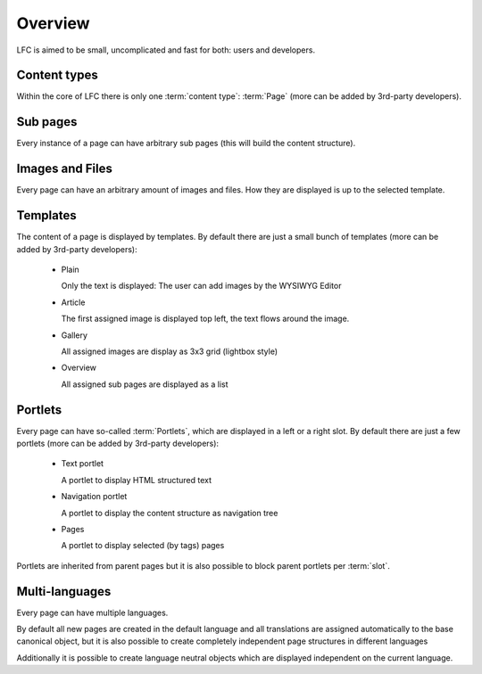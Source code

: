 ========
Overview
========

LFC is aimed to be small, uncomplicated and fast for both: users and 
developers.

Content types
-------------

Within the core of LFC there is only one :term:`content type`: :term:`Page` 
(more can be added by 3rd-party developers).

Sub pages
---------

Every instance of a page can have arbitrary sub pages (this will build the
content structure).

Images and Files
----------------

Every page can have an arbitrary amount of images and files. How they are
displayed is up to the selected template.

Templates
---------

The content of a page is displayed by templates. By default there are just
a small bunch of templates (more can be added by 3rd-party developers):

    - Plain

      Only the text is displayed: The user can add images by the WYSIWYG
      Editor

    - Article

      The first assigned image is displayed top left, the text flows around
      the image.

    - Gallery

      All assigned images are display as 3x3 grid (lightbox style)

    - Overview

      All assigned sub pages are displayed as a list

Portlets
--------

Every page can have so-called :term:`Portlets`, which are displayed in a left 
or a right slot. By default there are just a few portlets (more can be added 
by 3rd-party developers):

    - Text portlet

      A portlet to display HTML structured text

    - Navigation portlet

      A portlet to display the content structure as navigation tree

    - Pages

      A portlet to display selected (by tags) pages

Portlets are inherited from parent pages but it is also possible to block 
parent portlets per :term:`slot`.

Multi-languages
---------------

Every page can have multiple languages.

By default all new pages are created in the default language and all 
translations are assigned automatically to the base canonical object, but
it is also possible to create completely independent page structures in
different languages

Additionally it is possible to create language neutral objects which are 
displayed independent on the current language.

.. _Portlets: http://packages.python.org/django-portlets/
